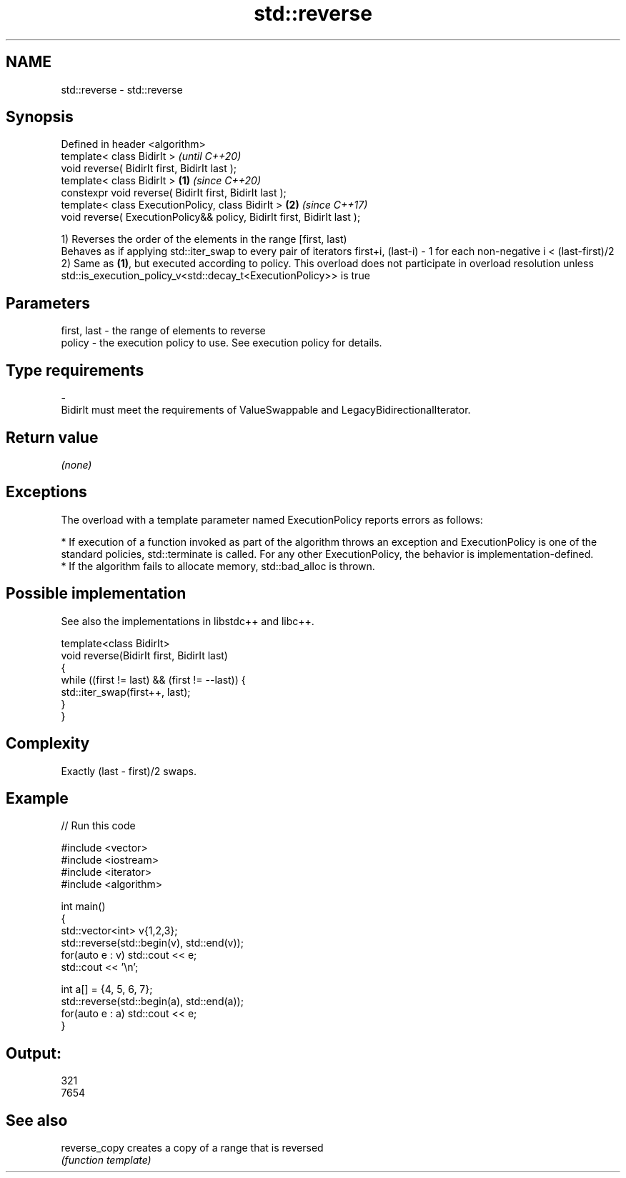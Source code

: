 .TH std::reverse 3 "2020.03.24" "http://cppreference.com" "C++ Standard Libary"
.SH NAME
std::reverse \- std::reverse

.SH Synopsis
   Defined in header <algorithm>
   template< class BidirIt >                                                      \fI(until C++20)\fP
   void reverse( BidirIt first, BidirIt last );
   template< class BidirIt >                                              \fB(1)\fP     \fI(since C++20)\fP
   constexpr void reverse( BidirIt first, BidirIt last );
   template< class ExecutionPolicy, class BidirIt >                           \fB(2)\fP \fI(since C++17)\fP
   void reverse( ExecutionPolicy&& policy, BidirIt first, BidirIt last );

   1) Reverses the order of the elements in the range [first, last)
   Behaves as if applying std::iter_swap to every pair of iterators first+i, (last-i) - 1 for each non-negative i < (last-first)/2
   2) Same as \fB(1)\fP, but executed according to policy. This overload does not participate in overload resolution unless std::is_execution_policy_v<std::decay_t<ExecutionPolicy>> is true

.SH Parameters

   first, last    -    the range of elements to reverse
   policy         -    the execution policy to use. See execution policy for details.
.SH Type requirements
   -
   BidirIt must meet the requirements of ValueSwappable and LegacyBidirectionalIterator.

.SH Return value

   \fI(none)\fP

.SH Exceptions

   The overload with a template parameter named ExecutionPolicy reports errors as follows:

     * If execution of a function invoked as part of the algorithm throws an exception and ExecutionPolicy is one of the standard policies, std::terminate is called. For any other ExecutionPolicy, the behavior is implementation-defined.
     * If the algorithm fails to allocate memory, std::bad_alloc is thrown.

.SH Possible implementation

   See also the implementations in libstdc++ and libc++.

   template<class BidirIt>
   void reverse(BidirIt first, BidirIt last)
   {
       while ((first != last) && (first != --last)) {
           std::iter_swap(first++, last);
       }
   }

.SH Complexity

   Exactly (last - first)/2 swaps.

.SH Example

   
// Run this code

 #include <vector>
 #include <iostream>
 #include <iterator>
 #include <algorithm>

 int main()
 {
     std::vector<int> v{1,2,3};
     std::reverse(std::begin(v), std::end(v));
     for(auto e : v) std::cout << e;
     std::cout << '\\n';

     int a[] = {4, 5, 6, 7};
     std::reverse(std::begin(a), std::end(a));
     for(auto e : a) std::cout << e;
 }

.SH Output:

 321
 7654

.SH See also

   reverse_copy creates a copy of a range that is reversed
                \fI(function template)\fP
